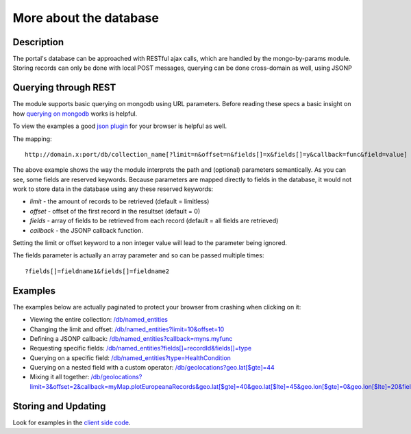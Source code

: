 More about the database
==================

Description
----------
The portal's database can be approached with RESTful ajax calls, which are handled by the mongo-by-params module. Storing records can only be done with local POST messages, querying can be done cross-domain as well, using JSONP


Querying through REST
-------------
The module supports basic querying on mongodb using URL parameters. Before reading these specs a basic insight on how `querying on mongodb <http://www.mongodb.org/display/DOCS/Advanced+Queries>`_ works is helpful.

To view the examples a good `json plugin <http://www.google.com/search?q=json+plugin&ie=utf-8&oe=utf-8&aq=t&rls=org.mozilla:en-US:official&client=firefox-a#hl=en&client=firefox-a&hs=Xlh&rls=org.mozilla:en-US%3Aofficial&sclient=psy-ab&q=json+plugin+browser&oq=json+plugin+browser&aq=f&aqi=g-K1&aql=&gs_l=serp.3..0i30.9844.12260.0.12477.8.4.0.4.4.0.162.349.3j1.4.0...0.0.gFgY1MOFTDU&pbx=1&bav=on.2,or.r_gc.r_pw.r_qf.,cf.osb&fp=c1e99b5acbebabce&biw=1920&bih=1017>`_ for your browser is helpful as well.

The mapping::

		http://domain.x:port/db/collection_name[?limit=n&offset=n&fields[]=x&fields[]=y&callback=func&field=value]

The above example shows the way the module interprets the path and (optional) parameters semantically. As you can see, some fields are reserved keywords. Because parameters are mapped directly to fields in the database, it would not work to store data in the database using any these reserved keywords:

- *limit* - the amount of records to be retrieved (default = limitless)

- *offset* - offset of the first record in the resultset (default = 0)

- *fields* - array of fields to be retrieved from each record (default = all fields are retrieved)

- *callback* - the JSONP callback function.

Setting the limit or offset keyword to a non integer value will lead to the parameter being ignored. 

The fields parameter is actually an array parameter and so can be passed multiple times::

		?fields[]=fieldname1&fields[]=fieldname2

Examples
-------

The examples below are actually paginated to protect your browser from crashing when clicking on it:

- Viewing the entire collection: `/db/named_entities <http://hack4europe.kbresearch.nl/db/named_entities?limit=10>`_

- Changing the limit and offset: `/db/named_entities?limit=10&offset=10  <http://hack4europe.kbresearch.nl/db/named_entities?limit=10&offset=10>`_

- Defining a JSONP callback:  `/db/named_entities?callback=myns.myfunc  <http://hack4europe.kbresearch.nl/db/named_entities?limit=10&callback=myns.myfunc>`_

- Requesting specific fields: `/db/named_entities?fields[]=recordId&fields[]=type  <http://hack4europe.kbresearch.nl/db/named_entities?limit=10&fields[]=recordId&fields[]=type>`_

- Querying on a specific field: `/db/named_entities?type=HealthCondition <http://hack4europe.kbresearch.nl/db/named_entities?limit=10&type=HealthCondition>`_

- Querying on a nested field with a custom operator: `/db/geolocations?geo.lat[$gte]=44 <http://hack4europe.kbresearch.nl/db/geolocations?limit=10&geo.lat[$gte]=44>`_

- Mixing it all together: `/db/geolocations?limit=3&offset=2&callback=myMap.plotEuropeanaRecords&geo.lat[$gte]=40&geo.lat[$lte]=45&geo.lon[$gte]=0&geo.lon[$lte]=20&fields[]=geo&fields[]=recordId <http://hack4europe.kbresearch.nl/db/geolocations?limit=3&offset=2&callback=myMap.plotEuropeanaRecords&geo.lat[$gte]=40&geo.lat[$lte]=45&geo.lon[$gte]=0&geo.lon[$lte]=20&fields[]=geo&fields[]=recordId>`_

Storing and Updating
---------

Look for examples in the `client side code <https://github.com/renevanderark/hack4europe/tree/master/client>`_.

